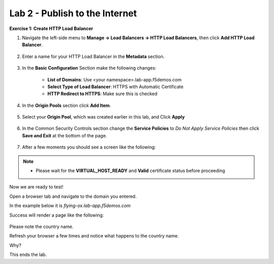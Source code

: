 Lab 2 - Publish to the Internet
===============================

**Exercise 1: Create HTTP Load Balancer**

#. Navigate the left-side menu to **Manage -> Load Balancers -> HTTP Load Balancers**, then click **Add HTTP Load Balancer**.

    |add_HTTP|
   
#. Enter a name for your HTTP Load Balancer in the **Metadata** section.

    |http_name|

#. In the **Basic Configuration** Section make the following changes:

    - **List of Domains**: Use <your namespace>.lab-app.f5demos.com
    - **Select Type of Load Balancer**: HTTPS with Automatic Certificate
    - **HTTP Redirect to HTTPS**: Make sure this is checked

    |http_basic|

#. In the **Origin Pools** section click **Add Item**.

    |add_origin_server|

#. Select your **Origin Pool**, which was created earlier in this lab, and Click **Apply**

    |select_origin_pool|

#. In the Common Security Controls section change the **Service Policies** to *Do Not Apply Service Policies* then click **Save and Exit** at the bottom of the page.

    |security_configuration|
   
#. After a few moments you should see a screen like the following:

    |http_status|

.. NOTE::
  - Please wait for the **VIRTUAL_HOST_READY** and **Valid** certificate status before proceeding

Now we are ready to test!

Open a browser tab and navigate to the domain you entered. 

In the example below it is *flying-ox.lab-app.f5demos.com*

Success will render a page like the following:

    |http_page|

Please note the country name. 

Refresh your browser a few times and notice what happens to the country name. 

Why?

This ends the lab.




.. |add_HTTP| image:: ../images/m-add-http.png
.. |http_name| image:: ../images/m-http-name.png
.. |http_basic| image:: ../images/m-http-basic.png
.. |add_origin_server| image:: ../images/m-add-origin-server.png
.. |select_origin_pool| image:: ../images/m-select-origin-pool.png
.. |security_configuration| image:: ../images/m-security-configuration.png
.. |http_status| image:: ../images/m-http-status.png
.. |http_page| image:: ../images/m-http-page.png